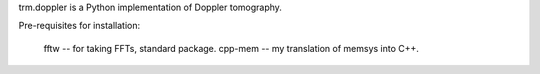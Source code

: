 trm.doppler is a Python implementation of Doppler tomography.

Pre-requisites for installation: 

  fftw    -- for taking FFTs, standard package.
  cpp-mem -- my translation of memsys into C++.

